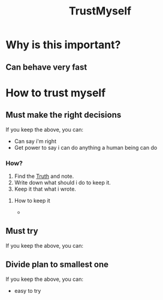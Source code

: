 :PROPERTIES:
:ID:       9d59761a-63b0-4f37-b994-e5004b90926e
:END:
#+title: TrustMyself

* Why is this important?
** Can behave very fast

* How to trust myself
** Must make the right decisions
If you keep the above, you can:
- Can say i'm right
- Get power to say i can do anything a human being can do

*** How?
1. Find the [[id:cf5bfc7e-def8-4078-86fe-de13fa2c0490][Truth]] and note.
2. Write down what should i do to keep it.
3. Keep it that what i wrote.
**** How to keep it
-
** Must try
If you keep the above, you can:

** Divide plan to smallest one
If you keep the above, you can:
- easy to try
